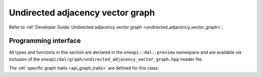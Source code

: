 .. ******************************************************************************
.. * Copyright 2021 Intel Corporation
.. *
.. * Licensed under the Apache License, Version 2.0 (the "License");
.. * you may not use this file except in compliance with the License.
.. * You may obtain a copy of the License at
.. *
.. *     http://www.apache.org/licenses/LICENSE-2.0
.. *
.. * Unless required by applicable law or agreed to in writing, software
.. * distributed under the License is distributed on an "AS IS" BASIS,
.. * WITHOUT WARRANTIES OR CONDITIONS OF ANY KIND, either express or implied.
.. * See the License for the specific language governing permissions and
.. * limitations under the License.
.. *******************************************************************************/

.. _api_undirected_adjacency_vector_graph:

=================================
Undirected adjacency vector graph
=================================

Refer to :ref:`Developer Guide: Undirected adjacency vector graph
<undirected_adjacency_vector_graph>`.

---------------------
Programming interface
---------------------

All types and functions in this section are declared in the
``oneapi::dal::preview`` namespace and are available via inclusion of the
``oneapi/dal/graph/undirected_adjacency_vector_graph.hpp`` header file. 

.. onedal_class:: oneapi::dal::preview::undirected_adjacency_vector_graph

The :ref:`specific graph traits <api_graph_traits>` are defined for this class.
